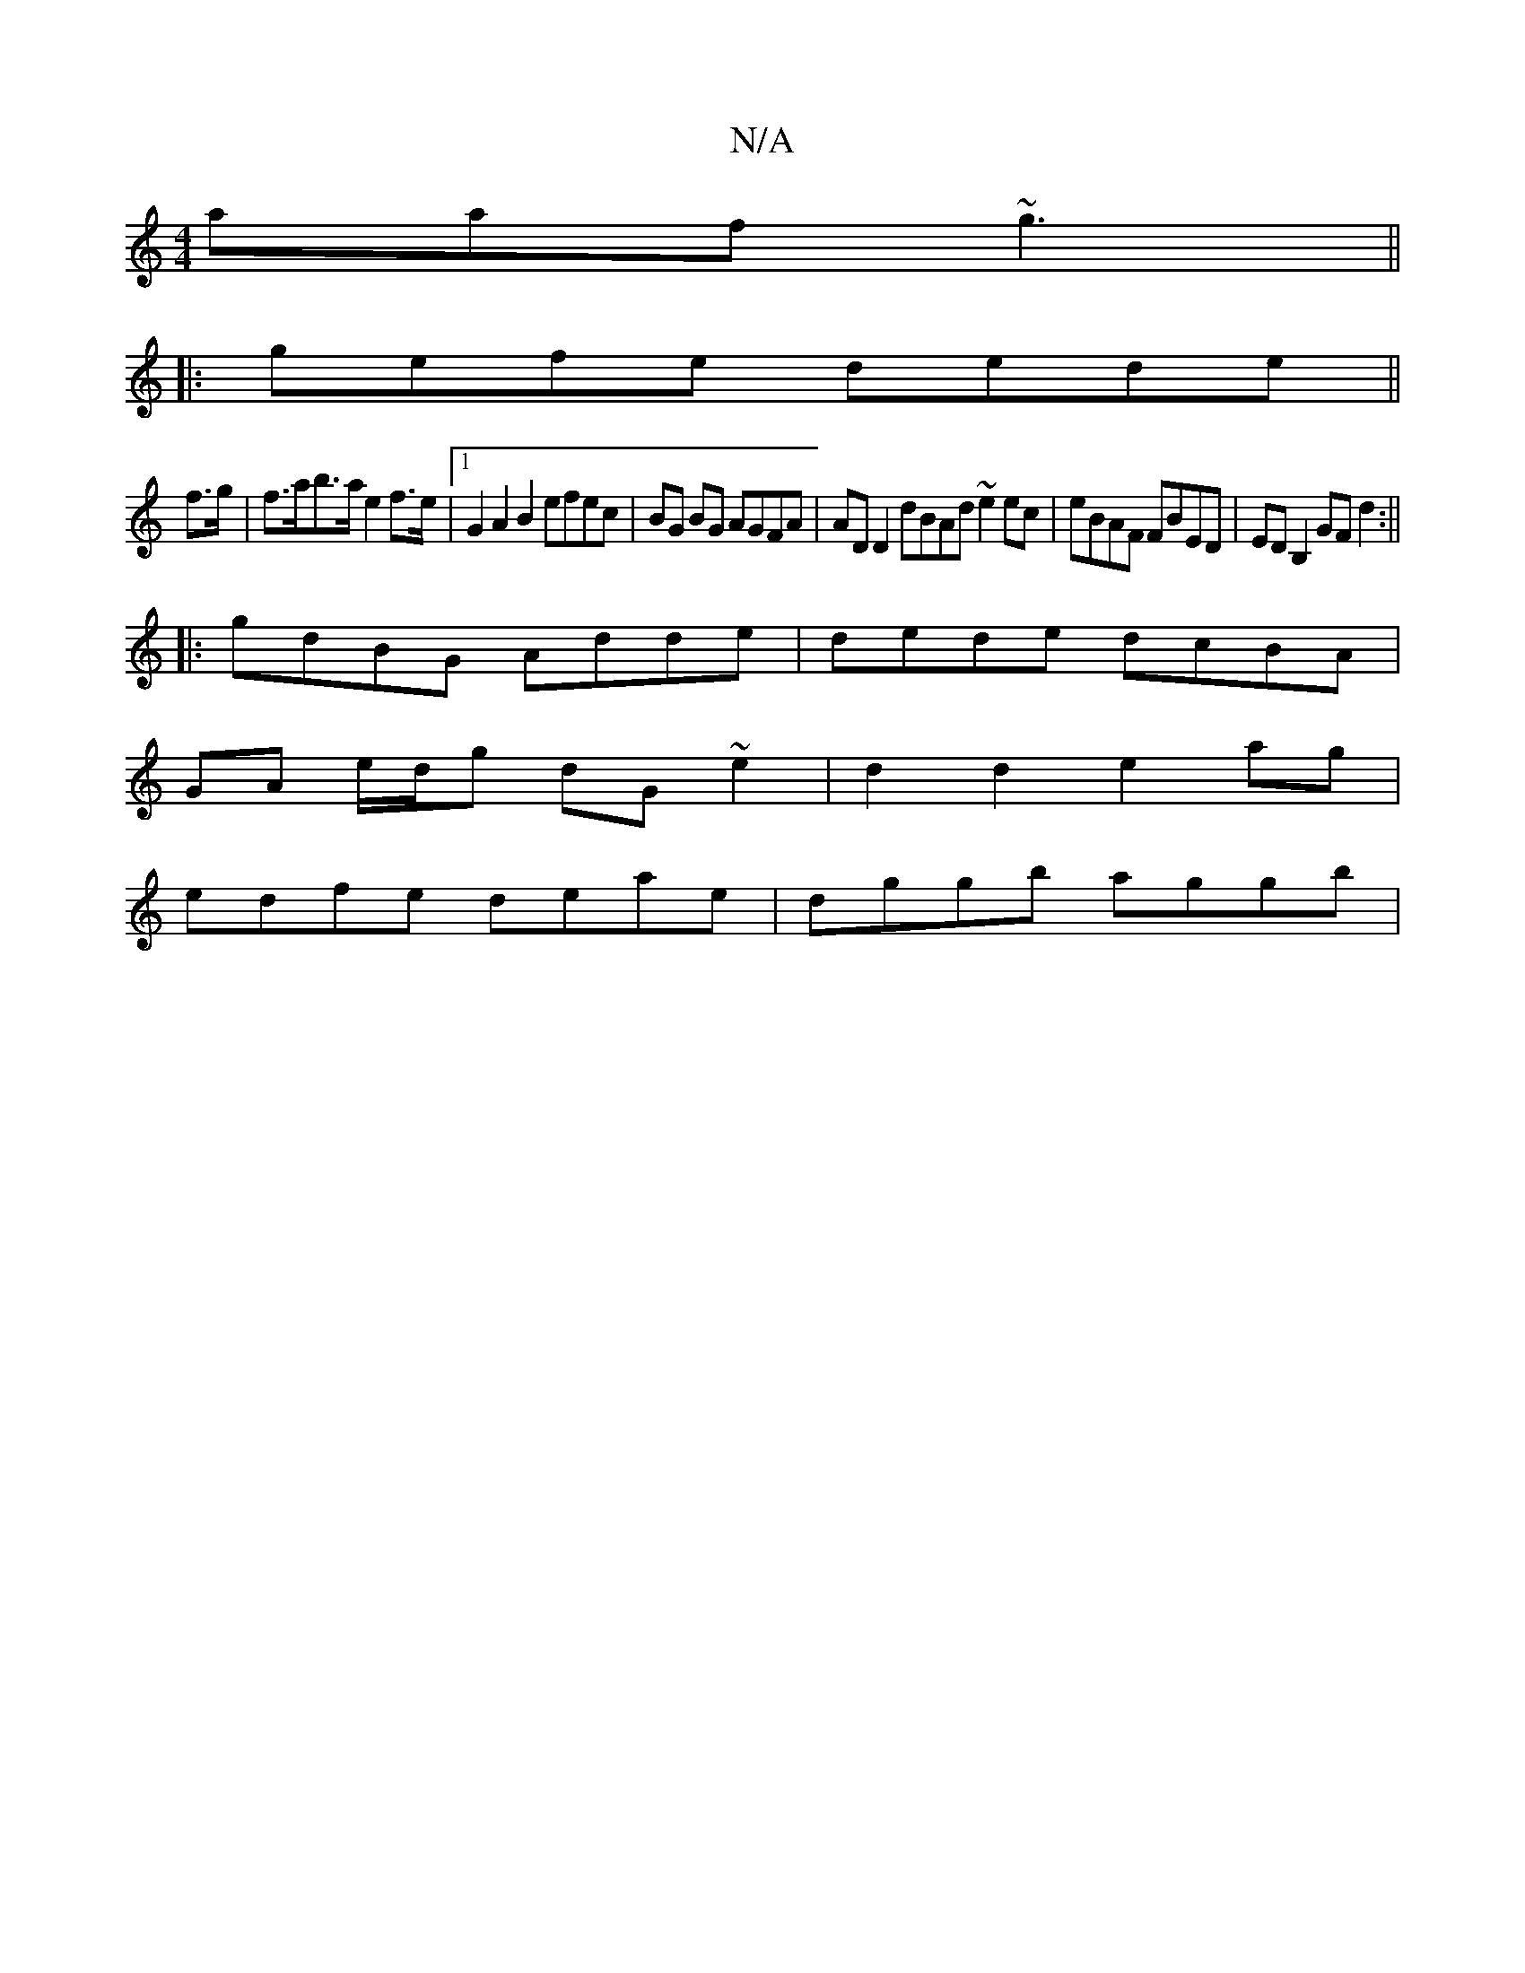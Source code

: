 X:1
T:N/A
M:4/4
R:N/A
K:Cmajor
aaf ~g3 ||
|:gefe dede ||
f>g|f>ab>a e2 f>e |1 G2A2B2 efec | BG BG AGFA | AD D2 dBAd ~e2 ec|eBAF FBED|EDB,2 GF d2 :||
|:gdBG Adde | dede dcBA |
GA e/d/g dG ~e2 | d2 d2 e2 ag |
edfe deae | dggb aggb | 